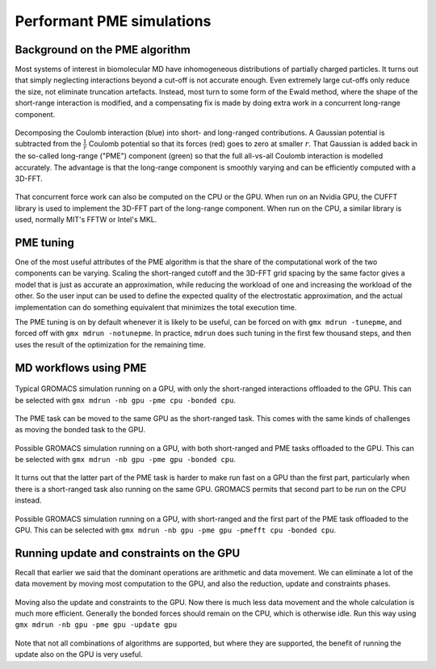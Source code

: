 Performant PME simulations
==========================

.. questions::

   - What considerations are important when using PME

.. objectives::

   - Know how to assign the PME workload

Background on the PME algorithm
-------------------------------

Most systems of interest in biomolecular MD have inhomogeneous
distributions of partially charged particles. It turns out that simply
neglecting interactions beyond a cut-off is not accurate enough. Even
extremely large cut-offs only reduce the size, not eliminate
truncation artefacts. Instead, most turn to some form of the Ewald
method, where the shape of the short-range interaction is modified,
and a compensating fix is made by doing extra work in a concurrent
long-range component.

.. figure:: img/ewald-corrected-force.svg
   :align: center

   Decomposing the Coulomb interaction (blue) into short- and
   long-ranged contributions. A Gaussian potential is subtracted from
   the :math:`\frac{1}{r}` Coulomb potential so that its forces (red)
   goes to zero at smaller :math:`r`. That Gaussian is added back in
   the so-called long-range ("PME") component (green) so that the full
   all-vs-all Coulomb interaction is modelled accurately. The
   advantage is that the long-range component is smoothly varying and
   can be efficiently computed with a 3D-FFT.

That concurrent force work can also be computed on the CPU or the GPU.
When run on an Nvidia GPU, the CUFFT library is used to implement the
3D-FFT part of the long-range component. When run on the CPU, a similar
library is used, normally MIT's FFTW or Intel's MKL.

PME tuning
----------

One of the most useful attributes of the PME algorithm is that the
share of the computational work of the two components can be
varying. Scaling the short-ranged cutoff and the 3D-FFT grid spacing
by the same factor gives a model that is just as accurate an
approximation, while reducing the workload of one and increasing the
workload of the other. So the user input can be used to define the
expected quality of the electrostatic approximation, and the actual
implementation can do something equivalent that minimizes the total
execution time.

The PME tuning is on by default whenever it is likely to be useful,
can be forced on with ``gmx mdrun -tunepme``, and forced off with
``gmx mdrun -notunepme``.  In practice, ``mdrun`` does such tuning in
the first few thousand steps, and then uses the result of the
optimization for the remaining time.

.. challenge:: 3.1 Quiz: mdrun also has to compute the van der Waals
   interactions between particles. Should the cutoff for those be changed
   to match the tuned electrostatic cutoff

   1. Yes, keep it simple
   2. Yes, van der Waals interactions are not important
   3. No, they're so cheap it doesn't matter
   4. No, the van der Waals radii are critical for force-field accuracy

.. solution::

   4. Changing the van der Waals cutoff unbalances the force field,
      because the parameters for different interactions are optimized
      in context with each other. Even making it *longer* can upset
      the balance. So in the PME tuning, ``mdrun`` must preserve the
      cutoff for van der Waals. This means PME tuning to short
      electrostatic cutoffs is a less effective option, because the
      pair lists must always be large enough for the van der
      Waals. But typically that possibility was not interesting for
      performance anyway.

MD workflows using PME
----------------------

.. figure:: img/molecular-dynamics-workflow-on-cpu-and-one-gpu.svg
   :align: center

   Typical GROMACS simulation running on a GPU, with only the short-ranged
   interactions offloaded to the GPU. This can be
   selected with ``gmx mdrun -nb gpu -pme cpu -bonded cpu``.

.. challenge:: 3.2 Quiz: When would it be most likely to benefit
               from moving PME interactions to the GPU?

   1. Few bonded interactions and relatively weak CPU
   2. Few bonded interactions and relatively strong CPU
   3. Many bonded interactions and relatively weak CPU
   4. Many bonded interactions and relatively strong CPU

.. solution::

   3. Running two tasks on the GPU again adds overhead there, and that
      offsets any benefit from speeding up the total work by running
      it on the GPU. If the CPU is powerful enough to finish all its
      work before the GPU finishes the short-ranged work, then
      leaving the PME work on the CPU is best.

The PME task can be moved to the same GPU as the short-ranged
task. This comes with the same kinds of challenges as moving the
bonded task to the GPU.

.. figure:: img/molecular-dynamics-workflow-short-range-gpu-pme-gpu-bonded-cpu.svg
   :align: center

   Possible GROMACS simulation running on a GPU, with both
   short-ranged and PME tasks offloaded to the GPU. This can be
   selected with ``gmx mdrun -nb gpu -pme gpu -bonded cpu``.

It turns out that the latter part of the PME task is harder to make
run fast on a GPU than the first part, particularly when there is a
short-ranged task also running on the same GPU. GROMACS permits that
second part to be run on the CPU instead.

.. figure:: img/molecular-dynamics-workflow-short-range-gpu-pme-gpu-pmefft-cpu-bonded-cpu.svg
   :align: center

   Possible GROMACS simulation running on a GPU, with short-ranged and
   the first part of the PME task offloaded to the GPU. This can be
   selected with ``gmx mdrun -nb gpu -pme gpu -pmefft cpu -bonded
   cpu``.

.. challenge:: Explore performance with PME

   Make a new folder for this exercise, e.g. ``mkdir
   using-pme; cd using-pme``.
   
   :download:`Download the run input file
   <exercises/using-pme/topol.tpr>` prepared to do 20000
   steps of a PME simulation. We'll use it to experiment with task
   assignment.

   :download:`Download the job submission script
   <exercises/using-pme/script.sh>` where you will see
   several lines marked ``**FIXME**``. Remove the ``**FIXME**`` to
   achieve the goal stated in the comment before that line. You will
   need to refer to the information above to achieve that. Save the
   file and exit.

   Submit the script to the SLURM job manager with ``sbatch
   script.sh``. It will reply something like ``Submitted batch job
   4565494`` when it succeeded. The job manager will write terminal
   output to a file named like ``slurm-4565494.out``. It may take a
   few minutes to start and a few more minutes to run.

   While it is running, you can use ``tail -f slurm*out`` to watch the
   output. When it says "Done" then the runs are finished. Use Ctrl-C
   to exit the ``tail`` command that you ran.

   Once the first trajectory completes, exit ``tail`` and use ``less
   default.log`` to inspect the output. Find the "Mapping of GPU
   IDs..." Does what you read there agree with what you just learned?

   Then, find where the PME tuning took place. Hint: search for "pme
   grid". What minimum value do you expect based on the van der Waals
   cutoff? What does the tuned value that tell you about the
   performance of the tasks on the GPU on this machine?
   
   The ``*.log`` files contain the performance (in ns/day) of each run
   on the last line. Use ``tail *log`` to see the last chunk of each
   log file. Have a look through the log files and see what you can
   learn. What differs from log files from previous exercises?

.. solution::

   You can download a :download:`working version
   <answers/using-pme/script.sh>` of the batch
   submission script. Its diff from the original is file

   .. literalinclude:: answers/using-pme/script.sh
      :diff: exercises/using-pme/script.sh

   Sample output it produced is available:

   * :download:`default.log <answers/using-pme/default.log>`
   * :download:`manual-nb.log <answers/using-pme/manual-nb.log>`
   * :download:`manual-nb-pmeall.log <answers/using-pme/manual-nb-pmeall.log>`
   * :download:`manual-nb-pmefirst.log <answers/using-pme/manual-nb-pmefirst.log>`

   The tails of those log files are

   .. literalinclude:: answers/using-pme/tail-of-log-files.txt
      :language: text

   Depending on the underlying variability of the performance of this
   trajectory on this hardware, we might be able to observe which
   configuration corresponds to the default, and whether offloading
   all or part of the PME work is advantageous, or not. Run the
   scripts a few time to get a crude impression of that variability!
   
Running update and constraints on the GPU
-----------------------------------------

Recall that earlier we said that the dominant operations are
arithmetic and data movement. We can eliminate a lot of the data
movement by moving most computation to the GPU, and also the
reduction, update and constraints phases.

.. figure:: img/molecular-dynamics-workflow-all-on-gpu.svg
   :align: center

   Moving also the update and constraints to the GPU. Now there is
   much less data movement and the whole calculation is much more
   efficient. Generally the bonded forces should remain on the CPU,
   which is otherwise idle. Run this way using ``gmx mdrun -nb
   gpu -pme gpu -update gpu``

Note that not all combinations of algorithms are supported, but where
they are supported, the benefit of running the update also on the GPU
is very useful.

.. challenge:: Explore GPU updates

   Using the same folder and ``topol.tpr`` file from the above exercise,
   :download:`download the job submission script
   <exercises/using-pme/all-on-gpu.sh>` where you will again see
   **FIXME** comments. Replace them to make it run NB, PME and the
   update on the GPU, as well as perhaps the bonded work. Save and
   exit.

   Run the script and observe the performance as before. Is that better
   or worse than earlier?

.. solution::

   You can download a :download:`working version
   <answers/using-pme/all-on-gpu.sh>` of the batch
   submission script. Its diff from the original is file

   .. literalinclude:: answers/using-pme/all-on-gpu.sh
      :diff: exercises/using-pme/all-on-gpu.sh

   Sample output it produced is available:

   * :download:`manual-nb-pme-update.log <answers/using-pme/manual-nb-pme-update.log>`
   * :download:`manual-nb-pme-bonded-update.log <answers/using-pme/manual-nb-pme-bonded-update.log>`

   The tails of those log files are

   .. literalinclude:: answers/using-pme/tail-of-update-log-files.txt
      :language: text

   Depending on the underlying variability of the performance of this
   trajectory on this hardware, we might be able to observe whether
   running also the update on the GPU is advantageous, or not. You
   should observe that it is a clear improvement on any hardware. Run the
   scripts a few time to get a crude impression of that variability!

.. keypoints::

   - The PME workload can be run on a GPU in a few different ways
   - The relative strength of CPU and GPU and the simulation system
     determines the most efficient way to assign the tasks. The
     default is not always best.
   - When supported, moving the whole MD workload to the GPU provides
     good improvements.
